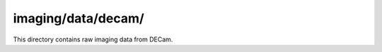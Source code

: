 ===================
imaging/data/decam/
===================

This directory contains raw imaging data from DECam.
